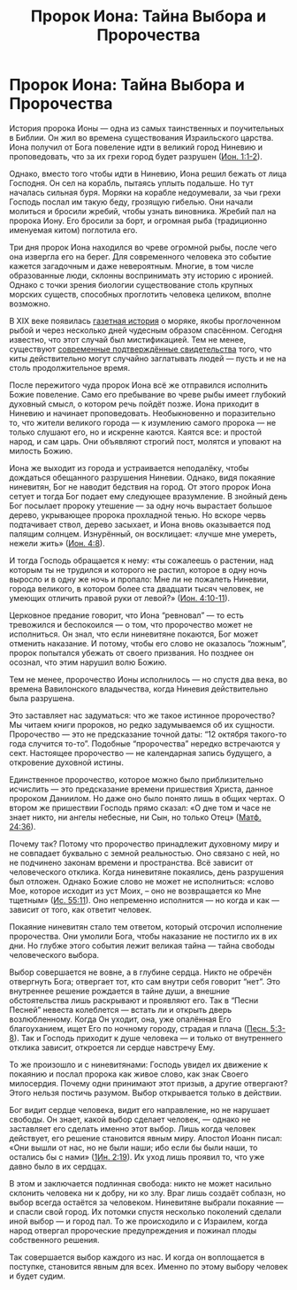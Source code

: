#+title: Пророк Иона: Тайна Выбора и Пророчества
#+OPTIONS: toc:nil

* Пророк Иона: Тайна Выбора и Пророчества
История пророка Ионы — одна из самых таинственных и поучительных в Библии. Он жил во времена существования Израильского царства. Иона получил от Бога повеление идти в великий город Ниневию и проповедовать, что за их грехи город будет разрушен ([[https://azbyka.ru/biblia/?Jona.1:1-2][Ион. 1:1-2]]).


Однако, вместо того чтобы идти в Ниневию, Иона решил бежать от лица Господня. Он сел на корабль, пытаясь уплыть подальше. Но тут началась сильная буря. Моряки на корабле недоумевали, за чьи грехи Господь послал им такую беду, грозящую гибелью. Они начали молиться и бросили жребий, чтобы узнать виновника. Жребий пал на пророка Иону. Его бросили за борт, и огромная рыба (традиционно именуемая китом) поглотила его.

[[https://kulturologia.ru/files/u18172/kit-7.jpg]]

Три дня пророк Иона находился во чреве огромной рыбы, после чего она извергла его на берег. Для современного человека это событие кажется загадочным и даже невероятным. Многие, в том числе образованные люди, склонны воспринимать эту историю с иронией. Однако с точки зрения биологии существование столь крупных морских существ, способных проглотить человека целиком, вполне возможно.


В XIX веке появилась [[https://kulturologia.ru/blogs/020223/55400/][газетная история]] о моряке, якобы проглоченном рыбой и через несколько дней чудесным образом спасённом. Сегодня известно, что этот случай был мистификацией. Тем не менее, существуют [[https://www.thenewdaily.com.au/life/science/environment/2025/02/14/whale-swallow-human][современные подтверждённые свидетельства]] того, что киты действительно могут случайно заглатывать людей — пусть и не на столь продолжительное время.


После пережитого чуда пророк Иона всё же отправился исполнить Божие повеление. Само его пребывание во чреве рыбы имеет глубокий духовный смысл, о котором речь пойдёт позже. Иона приходит в Ниневию и начинает проповедовать. Необыкновенно и поразительно то, что жители великого города — к изумлению самого пророка — не только слушают его, но и искренне каются. Каятся все: и простой народ, и сам царь. Они объявляют строгий пост, молятся и уповают на милость Божию.


Иона же выходит из города и устраивается неподалёку, чтобы дождаться обещанного разрушения Ниневии. Однако, видя покаяние ниневитян, Бог не наводит бедствия на город. От этого пророк Иона сетует и тогда Бог подает ему следующее вразумление. В знойный день Бог посылает пророку утешение — за одну ночь вырастает большое дерево, укрывающее пророка прохладной тенью. Но вскоре червь подтачивает ствол, дерево засыхает, и Иона вновь оказывается под палящим солнцем. Изнурённый, он восклицает: «лучше мне умереть, нежели жить» ([[https://azbyka.ru/biblia/?Jona.4:8][Ион. 4:8]]).


И тогда Господь обращается к нему: «ты сожалеешь о растении, над которым ты не трудился и которого не растил, которое в одну ночь выросло и в одну же ночь и пропало: Мне ли не пожалеть Ниневии, города великого, в котором более ста двадцати тысяч человек, не умеющих отличить правой руки от левой?» ([[https://azbyka.ru/biblia/?Jona.4:10-11][Ион. 4:10-11]]).


Церковное предание говорит, что Иона “ревновал” — то есть тревожился и беспокоился — о том, что пророчество может не исполниться. Он знал, что если ниневитяне покаются, Бог может отменить наказание. И потому, чтобы его слово не оказалось “ложным”, пророк попытался убежать от своего призвания. Но позднее он осознал, что этим нарушил волю Божию.


Тем не менее, пророчество Ионы исполнилось — но спустя два века, во времена Вавилонского владычества, когда Ниневия действительно была разрушена.


Это заставляет нас задуматься: что же такое истинное пророчество? Мы читаем книги пророков, но редко задумываемся об их сущности. Пророчество — это не предсказание точной даты: “12 октября такого-то года случится то-то”. Подобные “пророчества” нередко встречаются у сект. Настоящее пророчество — не календарная запись будущего, а откровение духовной истины.


Единственное пророчество, которое можно было приблизительно исчислить — это предсказание времени пришествия Христа, данное пророком Даниилом. Но даже оно было понято лишь в общих чертах. О втором же пришествии Господь прямо сказал: «О дне том и часе не знает никто, ни ангелы небесные, ни Сын, но только Отец\raquo ([[https://azbyka.ru/biblia/?Mt.24:36][Матф. 24:36]]).


Почему так? Потому что пророчество принадлежит духовному миру и не совпадает буквально с земной реальностью. Оно связано с ней, но не подчинено законам времени и пространства. Всё зависит от человеческого отклика. Когда ниневитяне покаялись, день разрушения был отложен. Однако Божие слово не может не исполниться: «слово Мое, которое исходит из уст Моих, – оно не возвращается ко Мне тщетным\raquo ([[https://azbyka.ru/biblia/?Is.55:11][Ис. 55:11]]). Оно непременно исполнится — но когда и как — зависит от того, как ответит человек.


Покаяние ниневитян стало тем ответом, который отсрочил исполнение пророчества. Они умолили Бога, чтобы наказание не постигло их в их дни. Но глубже этого события лежит великая тайна — тайна свободы человеческого выбора.


Выбор совершается не вовне, а в глубине сердца. Никто не обречён отвергнуть Бога; отвергает тот, кто сам внутри себя говорит “нет”. Это внутреннее решение рождается в тайне души, а внешние обстоятельства лишь раскрывают и проявляют его. Так в “Песни Песней” невеста колеблется — встать ли и открыть дверь возлюбленному. Когда Он уходит, она, уже опалённая Его благоуханием, ищет Его по ночному городу, страдая и плача ([[https://azbyka.ru/biblia/?Song.5:3-8][Песн. 5:3-8]]). Так и Господь приходит к душе человека — и только от внутреннего отклика зависит, откроется ли сердце навстречу Ему.


То же произошло и с ниневитянами: Господь увидел их движение к покаянию и послал пророка как живое слово, как знак Своего милосердия. Почему одни принимают этот призыв, а другие отвергают? Этого нельзя постичь разумом. Выбор открывается только в действии.


Бог видит сердце человека, видит его направление, но не нарушает свободы. Он знает, какой выбор сделает человек, — однако не заставляет его сделать именно этот выбор. Лишь когда человек действует, его решение становится явным миру. Апостол Иоанн писал: «Они вышли от нас, но не были наши; ибо если бы были наши, то остались бы с нами\raquo ([[https://azbyka.ru/biblia/?1Jn.2:19][1Ин. 2:19]]). Их уход лишь проявил то, что уже давно было в их сердцах.


В этом и заключается подлинная свобода: никто не может насильно склонить человека ни к добру, ни ко злу. Враг лишь создаёт соблазн, но выбор всегда остаётся за человеком. Ниневитяне выбрали покаяние — и спасли свой город. Их потомки спустя несколько поколений сделали иной выбор — и город пал. То же происходило и с Израилем, когда народ отвергал пророческие предупреждения и пожинал плоды собственного решения.


Так совершается выбор каждого из нас. И когда он воплощается в поступке, становится явным для всех. Именно по этому выбору человек и будет судим.
